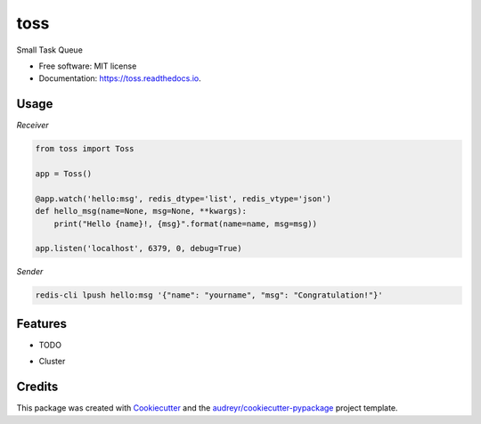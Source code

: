 ====
toss
====


.. image:: https://img.shields.io/pypi/v/toss.svg
        :target: https://pypi.python.org/pypi/toss

.. image:: https://img.shields.io/travis/himenon/toss.svg
        :target: https://travis-ci.org/himenon/toss

.. image:: https://readthedocs.org/projects/toss/badge/?version=latest
        :target: https://toss.readthedocs.io/en/latest/?badge=latest
        :alt: Documentation Status


.. image:: https://pyup.io/repos/github/himenon/toss/shield.svg
     :target: https://pyup.io/repos/github/himenon/toss/
     :alt: Updates



Small Task Queue


* Free software: MIT license
* Documentation: https://toss.readthedocs.io.


Usage
-----

*Receiver*

.. code-block:: python

    from toss import Toss

    app = Toss()

    @app.watch('hello:msg', redis_dtype='list', redis_vtype='json')
    def hello_msg(name=None, msg=None, **kwargs):
        print("Hello {name}!, {msg}".format(name=name, msg=msg))

    app.listen('localhost', 6379, 0, debug=True)


*Sender*

.. code-block:: shell

    redis-cli lpush hello:msg '{"name": "yourname", "msg": "Congratulation!"}'


Features
--------

* TODO

- Cluster


Credits
-------

This package was created with Cookiecutter_ and the `audreyr/cookiecutter-pypackage`_ project template.

.. _Cookiecutter: https://github.com/audreyr/cookiecutter
.. _`audreyr/cookiecutter-pypackage`: https://github.com/audreyr/cookiecutter-pypackage
